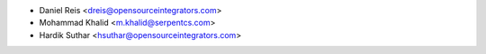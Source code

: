 * Daniel Reis <dreis@opensourceintegrators.com>
* Mohammad Khalid <m.khalid@serpentcs.com>
* Hardik Suthar <hsuthar@opensourceintegrators.com>

